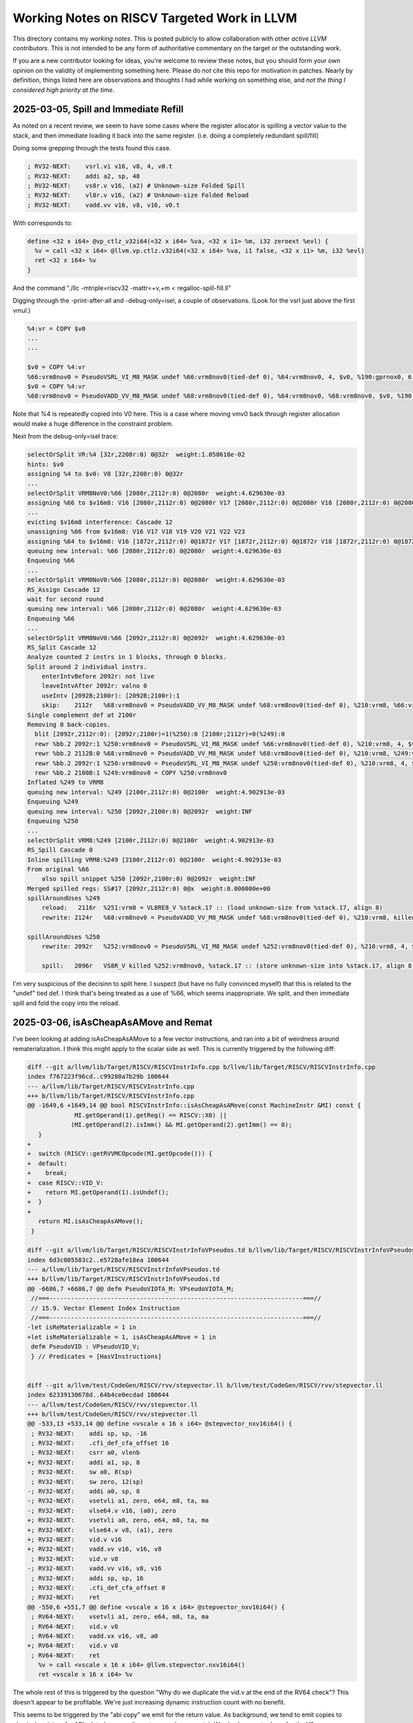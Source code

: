 -------------------------------------------------
Working Notes on RISCV Targeted Work in LLVM
-------------------------------------------------

This directory contains my *working notes*.  This is posted publicly to allow collaboration with other *active LLVM contributors*.  This is not intended to be any form of authoritative commentary on the target or the outstanding work.

If you are a new contributor looking for ideas, you're welcome to review these notes, but you should form your own opinion on the validity of implementing something here.  Please do *not* cite this repo for motivation in patches.  Nearly by definition, things listed here are observations and thoughts I had while working on something else, and *not the thing I considered high priority at the time*.  


2025-03-05, Spill and Immediate Refill
--------------------------------------

As noted on a recent review, we seem to have some cases where the register allocator is spilling a vector value to the stack, and then immediate loading it back into the same register.  (i.e. doing a completely redundant spill/fill)

Doing some grepping through the tests found this case.

.. code::

   ; RV32-NEXT:    vsrl.vi v16, v8, 4, v0.t
   ; RV32-NEXT:    addi a2, sp, 48
   ; RV32-NEXT:    vs8r.v v16, (a2) # Unknown-size Folded Spill
   ; RV32-NEXT:    vl8r.v v16, (a2) # Unknown-size Folded Reload
   ; RV32-NEXT:    vadd.vv v16, v8, v16, v0.t

With corresponds to:

.. code::

   define <32 x i64> @vp_ctlz_v32i64(<32 x i64> %va, <32 x i1> %m, i32 zeroext %evl) {
     %v = call <32 x i64> @llvm.vp.ctlz.v32i64(<32 x i64> %va, i1 false, <32 x i1> %m, i32 %evl)
     ret <32 x i64> %v
   }

And the command "./llc -mtriple=riscv32 -mattr=+v,+m < regalloc-spill-fill.ll"

Digging through the -print-after-all and -debug-only=isel, a couple of observations.  (Look for the vsrl just above the first vmul.)

.. code::

   %4:vr = COPY $v0
   ...
   ...

   $v0 = COPY %4:vr
   %66:vrm8nov0 = PseudoVSRL_VI_M8_MASK undef %66:vrm8nov0(tied-def 0), %64:vrm8nov0, 4, $v0, %190:gprnox0, 6, 1
   $v0 = COPY %4:vr
   %68:vrm8nov0 = PseudoVADD_VV_M8_MASK undef %68:vrm8nov0(tied-def 0), %64:vrm8nov0, %66:vrm8nov0, $v0, %190:gprnox0, 6, 1

Note that %4 is repeatedly copied into V0 here.  This is a case where moving vmv0 back through register allocation would make a huge difference in the constraint problem.

Next from the debug-only=isel trace:

.. code::

   selectOrSplit VR:%4 [32r,2208r:0) 0@32r  weight:1.058618e-02
   hints: $v0
   assigning %4 to $v0: V0 [32r,2208r:0) 0@32r
   ...
   selectOrSplit VRM8NoV0:%66 [2080r,2112r:0) 0@2080r  weight:4.629630e-03
   assigning %66 to $v16m8: V16 [2080r,2112r:0) 0@2080r V17 [2080r,2112r:0) 0@2080r V18 [2080r,2112r:0) 0@2080r V19 [2080r,2112r:0) 0@2080r V20 [2080r,2112r:0) 0@2080r V21 [2080r,2112r:0) 0@2080r V22 [2080r,2112r:0) 0@2080r V23 [2080r,2112r:0) 0@2080r
   ...
   evicting $v16m8 interference: Cascade 12
   unassigning %66 from $v16m8: V16 V17 V18 V19 V20 V21 V22 V23
   assigning %64 to $v16m8: V16 [1872r,2112r:0) 0@1872r V17 [1872r,2112r:0) 0@1872r V18 [1872r,2112r:0) 0@1872r V19 [1872r,2112r:0) 0@1872r V20 [1872r,2112r:0) 0@1872r V21 [1872r,2112r:0) 0@1872r V22 [1872r,2112r:0) 0@1872r V23 [1872r,2112r:0) 0@1872r
   queuing new interval: %66 [2080r,2112r:0) 0@2080r  weight:4.629630e-03
   Enqueuing %66
   ...
   selectOrSplit VRM8NoV0:%66 [2080r,2112r:0) 0@2080r  weight:4.629630e-03
   RS_Assign Cascade 12
   wait for second round
   queuing new interval: %66 [2080r,2112r:0) 0@2080r  weight:4.629630e-03
   Enqueuing %66
   ...
   selectOrSplit VRM8NoV0:%66 [2092r,2112r:0) 0@2092r  weight:4.629630e-03
   RS_Split Cascade 12
   Analyze counted 2 instrs in 1 blocks, through 0 blocks.
   Split around 2 individual instrs.
       enterIntvBefore 2092r: not live
       leaveIntvAfter 2092r: valno 0
       useIntv [2092B;2100r): [2092B;2100r):1
       skip:	2112r	%68:vrm8nov0 = PseudoVADD_VV_M8_MASK undef %68:vrm8nov0(tied-def 0), %210:vrm8, %66:vrm8nov0, $v0, %190:gprnox0, 6, 1
   Single complement def at 2100r
   Removing 0 back-copies.
     blit [2092r,2112r:0): [2092r;2100r)=1(%250):0 [2100r;2112r)=0(%249):0
     rewr %bb.2	2092r:1	%250:vrm8nov0 = PseudoVSRL_VI_M8_MASK undef %66:vrm8nov0(tied-def 0), %210:vrm8, 4, $v0, %190:gprnox0, 6, 1
     rewr %bb.2	2112B:0	%68:vrm8nov0 = PseudoVADD_VV_M8_MASK undef %68:vrm8nov0(tied-def 0), %210:vrm8, %249:vrm8nov0, $v0, %190:gprnox0, 6, 1
     rewr %bb.2	2092r:1	%250:vrm8nov0 = PseudoVSRL_VI_M8_MASK undef %250:vrm8nov0(tied-def 0), %210:vrm8, 4, $v0, %190:gprnox0, 6, 1
     rewr %bb.2	2100B:1	%249:vrm8nov0 = COPY %250:vrm8nov0
   Inflated %249 to VRM8
   queuing new interval: %249 [2100r,2112r:0) 0@2100r  weight:4.902913e-03
   Enqueuing %249
   queuing new interval: %250 [2092r,2100r:0) 0@2092r  weight:INF
   Enqueuing %250
   ...
   selectOrSplit VRM8:%249 [2100r,2112r:0) 0@2100r  weight:4.902913e-03
   RS_Spill Cascade 0
   Inline spilling VRM8:%249 [2100r,2112r:0) 0@2100r  weight:4.902913e-03
   From original %66
       also spill snippet %250 [2092r,2100r:0) 0@2092r  weight:INF
   Merged spilled regs: SS#17 [2092r,2112r:0) 0@x  weight:0.000000e+00
   spillAroundUses %249
       reload:   2116r	%251:vrm8 = VL8RE8_V %stack.17 :: (load unknown-size from %stack.17, align 8)
       rewrite: 2124r	%68:vrm8nov0 = PseudoVADD_VV_M8_MASK undef %68:vrm8nov0(tied-def 0), %210:vrm8, killed %251:vrm8, $v0, %190:gprnox0, 6, 1

   spillAroundUses %250
       rewrite: 2092r	%252:vrm8nov0 = PseudoVSRL_VI_M8_MASK undef %252:vrm8nov0(tied-def 0), %210:vrm8, 4, $v0, %190:gprnox0, 6, 1

       spill:   2096r	VS8R_V killed %252:vrm8nov0, %stack.17 :: (store unknown-size into %stack.17, align 8)


I'm very suspicious of the decisinn to split here.  I suspect (but have no fully convinced myself) that this is related to the "undef" tied def.  I think that's being treated as a use of %66, which seems inappropriate.  We split, and then immediate spill and fold the copy into the reload.
   

2025-03-06, isAsCheapAsAMove and Remat
---------------------------------------

I've been looking at adding isAsCheapAsAMove to a few vector instructions, and ran into a bit of weirdness around rematerialization.  I think this might apply to the scalar side as well.  This is currently triggered by the following diff:

.. code::
   
   diff --git a/llvm/lib/Target/RISCV/RISCVInstrInfo.cpp b/llvm/lib/Target/RISCV/RISCVInstrInfo.cpp
   index f767223f96cd..c99280a7b29b 100644
   --- a/llvm/lib/Target/RISCV/RISCVInstrInfo.cpp
   +++ b/llvm/lib/Target/RISCV/RISCVInstrInfo.cpp
   @@ -1649,6 +1649,14 @@ bool RISCVInstrInfo::isAsCheapAsAMove(const MachineInstr &MI) const {
                MI.getOperand(1).getReg() == RISCV::X0) ||
               (MI.getOperand(2).isImm() && MI.getOperand(2).getImm() == 0);
      }
   +
   +  switch (RISCV::getRVVMCOpcode(MI.getOpcode())) {
   +  default:
   +    break;
   +  case RISCV::VID_V:
   +    return MI.getOperand(1).isUndef();
   +  }
   +
      return MI.isAsCheapAsAMove();
    }

   diff --git a/llvm/lib/Target/RISCV/RISCVInstrInfoVPseudos.td b/llvm/lib/Target/RISCV/RISCVInstrInfoVPseudos.td
   index 6d3c005583c2..e5728afe18ea 100644
   --- a/llvm/lib/Target/RISCV/RISCVInstrInfoVPseudos.td
   +++ b/llvm/lib/Target/RISCV/RISCVInstrInfoVPseudos.td
   @@ -6686,7 +6686,7 @@ defm PseudoVIOTA_M: VPseudoVIOTA_M;
    //===----------------------------------------------------------------------===//
    // 15.9. Vector Element Index Instruction
    //===----------------------------------------------------------------------===//
   -let isReMaterializable = 1 in
   +let isReMaterializable = 1, isAsCheapAsAMove = 1 in
    defm PseudoVID : VPseudoVID_V;
    } // Predicates = [HasVInstructions]


   diff --git a/llvm/test/CodeGen/RISCV/rvv/stepvector.ll b/llvm/test/CodeGen/RISCV/rvv/stepvector.ll
   index 62339130678d..64b4ce0ecdad 100644
   --- a/llvm/test/CodeGen/RISCV/rvv/stepvector.ll
   +++ b/llvm/test/CodeGen/RISCV/rvv/stepvector.ll
   @@ -533,13 +533,14 @@ define <vscale x 16 x i64> @stepvector_nxv16i64() {
    ; RV32-NEXT:    addi sp, sp, -16
    ; RV32-NEXT:    .cfi_def_cfa_offset 16
    ; RV32-NEXT:    csrr a0, vlenb
   +; RV32-NEXT:    addi a1, sp, 8
    ; RV32-NEXT:    sw a0, 8(sp)
    ; RV32-NEXT:    sw zero, 12(sp)
   -; RV32-NEXT:    addi a0, sp, 8
   -; RV32-NEXT:    vsetvli a1, zero, e64, m8, ta, ma
   -; RV32-NEXT:    vlse64.v v16, (a0), zero
   +; RV32-NEXT:    vsetvli a0, zero, e64, m8, ta, ma
   +; RV32-NEXT:    vlse64.v v8, (a1), zero
   +; RV32-NEXT:    vid.v v16
   +; RV32-NEXT:    vadd.vv v16, v16, v8
    ; RV32-NEXT:    vid.v v8
   -; RV32-NEXT:    vadd.vv v16, v8, v16
    ; RV32-NEXT:    addi sp, sp, 16
    ; RV32-NEXT:    .cfi_def_cfa_offset 0
    ; RV32-NEXT:    ret
   @@ -550,6 +551,7 @@ define <vscale x 16 x i64> @stepvector_nxv16i64() {
    ; RV64-NEXT:    vsetvli a1, zero, e64, m8, ta, ma
    ; RV64-NEXT:    vid.v v8
    ; RV64-NEXT:    vadd.vx v16, v8, a0
   +; RV64-NEXT:    vid.v v8
    ; RV64-NEXT:    ret
      %v = call <vscale x 16 x i64> @llvm.stepvector.nxv16i64()
      ret <vscale x 16 x i64> %v


The whole rest of this is triggered by the question "Why do we duplicate the vid.v at the end of the RV64 check"?  This doesn't appear to be profitable.  We're just increasing dynamic instruction count with no benefit.

This seems to be triggered by the "abi copy" we emit for the return value.  As background, we tend to emit copies to physical registers for ABI related reasons (i.e. returns and arguments).  We also happen to do so for the V0 case on masked vector instructions.

I surprised to learn that register coalescer will rematerialize isAsCheapAsAMove instructions directly into physical register results.. The root issue is that the materialization (via reMaterializeTrivialDef) appears to apply any *profitability* analysis.  It just blindly duplicate.  This would be fine under the assumption that these copies were "real", but they're very frequently not.  The register allocator is frequently able to allocate defining values into the ABI registers without an extra copy. The net effect is that we end up increasing dynamic icount for no reason.

I tried to implement a quick and dirty heuristic to only rematerialize when the definition register had one use.  Not entirely surprisingly, this caused both improvements and regressions (including extra stack spills in a couple cases).  I tested this only *without* the VID patch above (i.e. looking at scalar effects).

Tentative conclusions:

* Blindly rematerializing in reg coalescing probably isn't the right place to do it.  We need some kind of profitability check here, but can't do so in practice until the next item is resolved.
* We appear to be missing rematerialization at some later point - i.e. disabling it in register coalescing results in a failure to rematerialize at all.  From prior knowledge, I'm guessing the gap is in the splitter (since I know InlineSpiller does remat.)  This is likely a relatively large chunk of work, but may be warranted/needed.
* Avoiding unneeded copies to the physical registers (i.e. VMV0 to V0) will likely help reduce some noise for the generic vector remat via isAsCheapAsAMove changes, but might also inhibit rematerialization in some cases for the same reasons.

As an aside, note that MachineSink will also do rematerialization directly into a physical register (via PerformSinkAndFold).  However, this one does require that the original instruction be removeable, and isn't problematic in the same way as above.  In at least one case, I did see it expose a problem in VLOptimizer.  The symbom in VLOptimizer was that we failed following assert because we had a physical register not a virtual one.

.. code::

   assert(MI.getOperand(0).isReg() &&
          isVectorRegClass(MI.getOperand(0).getReg(), MRI) &&
          "All supported instructions produce a vector register result");

I went back to extract a reproducer, and things had shifted enough I couldn't easily reproduce.  I don't know the issue has been fixed
